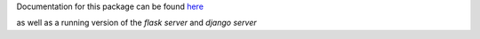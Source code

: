 Documentation for this package can be found here_

.. _here: http://dsimpson1980.github.io/simple_web_ui

as well as a running version of the `flask server` and `django server`

.. _`flask server`: http://pacific-river-9803.herokuapp.com/
.. _`django server`: http://still-dawn-2729.herokuapp.com/